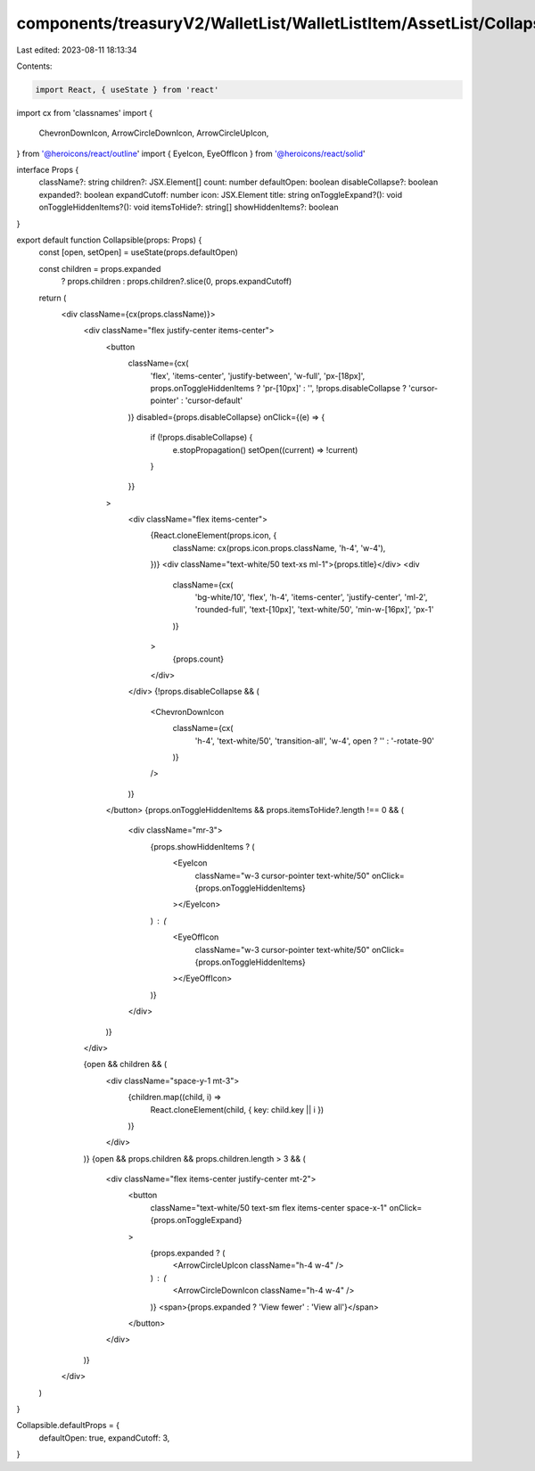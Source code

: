 components/treasuryV2/WalletList/WalletListItem/AssetList/Collapsible.tsx
=========================================================================

Last edited: 2023-08-11 18:13:34

Contents:

.. code-block:: tsx

    import React, { useState } from 'react'
import cx from 'classnames'
import {
  ChevronDownIcon,
  ArrowCircleDownIcon,
  ArrowCircleUpIcon,
} from '@heroicons/react/outline'
import { EyeIcon, EyeOffIcon } from '@heroicons/react/solid'

interface Props {
  className?: string
  children?: JSX.Element[]
  count: number
  defaultOpen: boolean
  disableCollapse?: boolean
  expanded?: boolean
  expandCutoff: number
  icon: JSX.Element
  title: string
  onToggleExpand?(): void
  onToggleHiddenItems?(): void
  itemsToHide?: string[]
  showHiddenItems?: boolean
}

export default function Collapsible(props: Props) {
  const [open, setOpen] = useState(props.defaultOpen)

  const children = props.expanded
    ? props.children
    : props.children?.slice(0, props.expandCutoff)

  return (
    <div className={cx(props.className)}>
      <div className="flex justify-center items-center">
        <button
          className={cx(
            'flex',
            'items-center',
            'justify-between',
            'w-full',
            'px-[18px]',
            props.onToggleHiddenItems ? 'pr-[10px]' : '',
            !props.disableCollapse ? 'cursor-pointer' : 'cursor-default'
          )}
          disabled={props.disableCollapse}
          onClick={(e) => {
            if (!props.disableCollapse) {
              e.stopPropagation()
              setOpen((current) => !current)
            }
          }}
        >
          <div className="flex items-center">
            {React.cloneElement(props.icon, {
              className: cx(props.icon.props.className, 'h-4', 'w-4'),
            })}
            <div className="text-white/50 text-xs ml-1">{props.title}</div>
            <div
              className={cx(
                'bg-white/10',
                'flex',
                'h-4',
                'items-center',
                'justify-center',
                'ml-2',
                'rounded-full',
                'text-[10px]',
                'text-white/50',
                'min-w-[16px]',
                'px-1'
              )}
            >
              {props.count}
            </div>
          </div>
          {!props.disableCollapse && (
            <ChevronDownIcon
              className={cx(
                'h-4',
                'text-white/50',
                'transition-all',
                'w-4',
                open ? '' : '-rotate-90'
              )}
            />
          )}
        </button>
        {props.onToggleHiddenItems && props.itemsToHide?.length !== 0 && (
          <div className="mr-3">
            {props.showHiddenItems ? (
              <EyeIcon
                className="w-3 cursor-pointer text-white/50"
                onClick={props.onToggleHiddenItems}
              ></EyeIcon>
            ) : (
              <EyeOffIcon
                className="w-3 cursor-pointer text-white/50"
                onClick={props.onToggleHiddenItems}
              ></EyeOffIcon>
            )}
          </div>
        )}
      </div>

      {open && children && (
        <div className="space-y-1 mt-3">
          {children.map((child, i) =>
            React.cloneElement(child, { key: child.key || i })
          )}
        </div>
      )}
      {open && props.children && props.children.length > 3 && (
        <div className="flex items-center justify-center mt-2">
          <button
            className="text-white/50 text-sm flex items-center space-x-1"
            onClick={props.onToggleExpand}
          >
            {props.expanded ? (
              <ArrowCircleUpIcon className="h-4 w-4" />
            ) : (
              <ArrowCircleDownIcon className="h-4 w-4" />
            )}
            <span>{props.expanded ? 'View fewer' : 'View all'}</span>
          </button>
        </div>
      )}
    </div>
  )
}

Collapsible.defaultProps = {
  defaultOpen: true,
  expandCutoff: 3,
}


